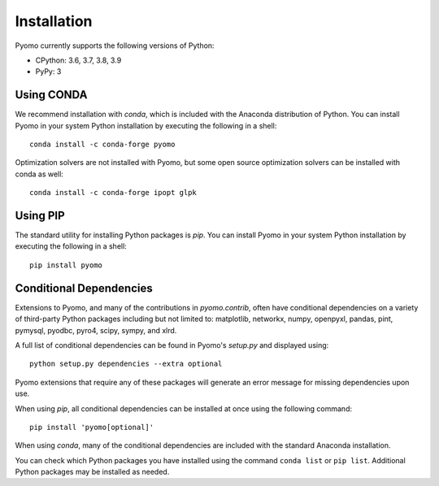 Installation
------------

Pyomo currently supports the following versions of Python:

* CPython: 3.6, 3.7, 3.8, 3.9
* PyPy: 3


Using CONDA
~~~~~~~~~~~

We recommend installation with *conda*, which is included with the
Anaconda distribution of Python. You can install Pyomo in your system
Python installation by executing the following in a shell:

::
   
   conda install -c conda-forge pyomo

Optimization solvers are not installed with Pyomo, but some open source
optimization solvers can be installed with conda as well:

::

   conda install -c conda-forge ipopt glpk


Using PIP
~~~~~~~~~

The standard utility for installing Python packages is *pip*.  You
can install Pyomo in your system Python installation by executing
the following in a shell:

::

   pip install pyomo


Conditional Dependencies
~~~~~~~~~~~~~~~~~~~~~~~~

Extensions to Pyomo, and many of the contributions in `pyomo.contrib`,
often have conditional dependencies on a variety of third-party Python
packages including but not limited to: matplotlib, networkx, numpy,
openpyxl, pandas, pint, pymysql, pyodbc, pyro4, scipy, sympy, and
xlrd. 

A full list of conditional dependencies can be found in Pyomo's
`setup.py` and displayed using:

::

   python setup.py dependencies --extra optional

Pyomo extensions that require any of these packages will generate
an error message for missing dependencies upon use.

When using *pip*, all conditional dependencies can be installed at once
using the following command:

::

   pip install 'pyomo[optional]'

When using *conda*, many of the conditional dependencies are included
with the standard Anaconda installation.

You can check which Python packages you have installed using the command
``conda list`` or ``pip list``. Additional Python packages may be
installed as needed.
